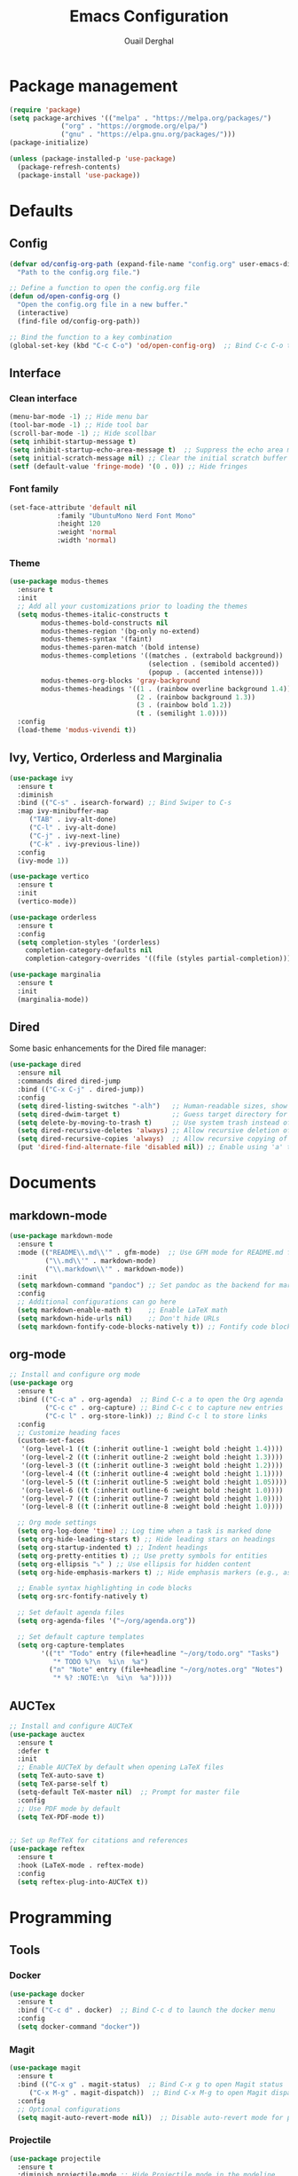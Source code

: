 #+TITLE: Emacs Configuration
#+AUTHOR: Ouail Derghal
#+STARTUP: fold

* Package management
#+BEGIN_SRC emacs-lisp
  (require 'package)
  (setq package-archives '(("melpa" . "https://melpa.org/packages/")
               ("org" . "https://orgmode.org/elpa/")
               ("gnu" . "https://elpa.gnu.org/packages/")))
  (package-initialize)

  (unless (package-installed-p 'use-package)
    (package-refresh-contents)
    (package-install 'use-package))
#+END_SRC

* Defaults
** Config
#+begin_src emacs-lisp
  (defvar od/config-org-path (expand-file-name "config.org" user-emacs-directory)
    "Path to the config.org file.")

  ;; Define a function to open the config.org file
  (defun od/open-config-org ()
    "Open the config.org file in a new buffer."
    (interactive)
    (find-file od/config-org-path))

  ;; Bind the function to a key combination
  (global-set-key (kbd "C-c C-o") 'od/open-config-org)  ;; Bind C-c C-o to open the config.org file
#+end_src

** Interface
*** Clean interface
#+BEGIN_SRC emacs-lisp
  (menu-bar-mode -1) ;; Hide menu bar
  (tool-bar-mode -1) ;; Hide tool bar
  (scroll-bar-mode -1) ;; Hide scollbar
  (setq inhibit-startup-message t)
  (setq inhibit-startup-echo-area-message t)  ;; Suppress the echo area message
  (setq initial-scratch-message nil) ;; Clear the initial scratch buffer message
  (setf (default-value 'fringe-mode) '(0 . 0)) ;; Hide fringes
#+END_SRC

*** Font family
#+begin_src emacs-lisp
  (set-face-attribute 'default nil
		      :family "UbuntuMono Nerd Font Mono"
		      :height 120
		      :weight 'normal
		      :width 'normal)
#+end_src

*** Theme
#+begin_src emacs-lisp
  (use-package modus-themes
    :ensure t
    :init
    ;; Add all your customizations prior to loading the themes
    (setq modus-themes-italic-constructs t
          modus-themes-bold-constructs nil
          modus-themes-region '(bg-only no-extend)
          modus-themes-syntax '(faint)
          modus-themes-paren-match '(bold intense)
          modus-themes-completions '((matches . (extrabold background))
                                     (selection . (semibold accented))
                                     (popup . (accented intense)))
          modus-themes-org-blocks 'gray-background
          modus-themes-headings '((1 . (rainbow overline background 1.4))
                                  (2 . (rainbow background 1.3))
                                  (3 . (rainbow bold 1.2))
                                  (t . (semilight 1.0))))
    :config
    (load-theme 'modus-vivendi t))
#+end_src

** Ivy, Vertico, Orderless and Marginalia
#+begin_src emacs-lisp
  (use-package ivy
    :ensure t
    :diminish
    :bind (("C-s" . isearch-forward) ;; Bind Swiper to C-s
	:map ivy-minibuffer-map
	   ("TAB" . ivy-alt-done)
	   ("C-l" . ivy-alt-done)
	   ("C-j" . ivy-next-line)
	   ("C-k" . ivy-previous-line))
    :config
    (ivy-mode 1))
#+end_src

#+begin_src emacs-lisp
  (use-package vertico
    :ensure t
    :init
    (vertico-mode))
#+end_src

#+begin_src emacs-lisp
  (use-package orderless
    :ensure t
    :config
    (setq completion-styles '(orderless)
	  completion-category-defaults nil
	  completion-category-overrides '((file (styles partial-completion)))))
#+end_src

#+begin_src emacs-lisp
  (use-package marginalia
    :ensure t
    :init
    (marginalia-mode))
#+end_src

** Dired
Some basic enhancements for the Dired file manager:
#+begin_src emacs-lisp
  (use-package dired
    :ensure nil
    :commands dired dired-jump
    :bind (("C-x C-j" . dired-jump))
    :config
    (setq dired-listing-switches "-alh")   ;; Human-readable sizes, show all files
    (setq dired-dwim-target t)             ;; Guess target directory for moving/copying files
    (setq delete-by-moving-to-trash t)     ;; Use system trash instead of deleting files directly
    (setq dired-recursive-deletes 'always) ;; Allow recursive deletion of directories
    (setq dired-recursive-copies 'always)  ;; Allow recursive copying of directories
    (put 'dired-find-alternate-file 'disabled nil)) ;; Enable using 'a' to open files in same buffer
#+end_src

* Documents
** markdown-mode
#+begin_src emacs-lisp
  (use-package markdown-mode
    :ensure t
    :mode (("README\\.md\\'" . gfm-mode)  ;; Use GFM mode for README.md files
           ("\\.md\\'" . markdown-mode)
           ("\\.markdown\\'" . markdown-mode))
    :init
    (setq markdown-command "pandoc") ;; Set pandoc as the backend for markdown preview
    :config
    ;; Additional configurations can go here
    (setq markdown-enable-math t)    ;; Enable LaTeX math
    (setq markdown-hide-urls nil)    ;; Don't hide URLs
    (setq markdown-fontify-code-blocks-natively t)) ;; Fontify code blocks
#+end_src

** org-mode
#+begin_src emacs-lisp
  ;; Install and configure org mode
  (use-package org
    :ensure t
    :bind (("C-c a" . org-agenda)  ;; Bind C-c a to open the Org agenda
           ("C-c c" . org-capture) ;; Bind C-c c to capture new entries
           ("C-c l" . org-store-link)) ;; Bind C-c l to store links
    :config
    ;; Customize heading faces
    (custom-set-faces
     '(org-level-1 ((t (:inherit outline-1 :weight bold :height 1.4))))
     '(org-level-2 ((t (:inherit outline-2 :weight bold :height 1.3))))
     '(org-level-3 ((t (:inherit outline-3 :weight bold :height 1.2))))
     '(org-level-4 ((t (:inherit outline-4 :weight bold :height 1.1))))
     '(org-level-5 ((t (:inherit outline-5 :weight bold :height 1.05))))
     '(org-level-6 ((t (:inherit outline-6 :weight bold :height 1.0))))
     '(org-level-7 ((t (:inherit outline-7 :weight bold :height 1.0))))
     '(org-level-8 ((t (:inherit outline-8 :weight bold :height 1.0))))

    ;; Org mode settings
    (setq org-log-done 'time) ;; Log time when a task is marked done
    (setq org-hide-leading-stars t) ;; Hide leading stars on headings
    (setq org-startup-indented t) ;; Indent headings
    (setq org-pretty-entities t) ;; Use pretty symbols for entities
    (setq org-ellipsis "⤵" ) ;; Use ellipsis for hidden content
    (setq org-hide-emphasis-markers t) ;; Hide emphasis markers (e.g., asterisks)

    ;; Enable syntax highlighting in code blocks
    (setq org-src-fontify-natively t)

    ;; Set default agenda files
    (setq org-agenda-files '("~/org/agenda.org"))

    ;; Set default capture templates
    (setq org-capture-templates
          '(("t" "Todo" entry (file+headline "~/org/todo.org" "Tasks")
             "* TODO %?\n  %i\n  %a")
            ("n" "Note" entry (file+headline "~/org/notes.org" "Notes")
             "* %? :NOTE:\n  %i\n  %a")))))

#+end_src

** AUCTex
#+begin_src emacs-lisp
  ;; Install and configure AUCTeX
  (use-package auctex
    :ensure t
    :defer t
    :init
    ;; Enable AUCTeX by default when opening LaTeX files
    (setq TeX-auto-save t)
    (setq TeX-parse-self t)
    (setq-default TeX-master nil)  ;; Prompt for master file
    :config
    ;; Use PDF mode by default
    (setq TeX-PDF-mode t))


  ;; Set up RefTeX for citations and references
  (use-package reftex
    :ensure t
    :hook (LaTeX-mode . reftex-mode)
    :config
    (setq reftex-plug-into-AUCTeX t))
#+end_src
* Programming
** Tools
*** Docker
#+begin_src emacs-lisp
  (use-package docker
    :ensure t
    :bind ("C-c d" . docker)  ;; Bind C-c d to launch the docker menu
    :config
    (setq docker-command "docker"))
#+end_src

*** Magit
#+begin_src emacs-lisp
  (use-package magit
    :ensure t
    :bind (("C-x g" . magit-status)  ;; Bind C-x g to open Magit status
	   ("C-x M-g" . magit-dispatch))  ;; Bind C-x M-g to open Magit dispatch
    :config
    ;; Optional configurations
    (setq magit-auto-revert-mode nil))  ;; Disable auto-revert mode for performance reasons
#+end_src

*** Projectile
#+begin_src emacs-lisp
  (use-package projectile
    :ensure t
    :diminish projectile-mode ;; Hide Projectile mode in the modeline
    :config
    (projectile-mode +1) ;; Enable Projectile globally
    ;; Set Projectile cache directory
    (setq projectile-cache-file (expand-file-name "projectile.cache" user-emacs-directory))
    ;; Set Projectile known projects file
    (setq projectile-known-projects-file (expand-file-name "projectile-bookmarks.eld" user-emacs-directory))
    ;; Set default search method
    (setq projectile-indexing-method 'alien) ;; Use external tools for indexing (faster for large projects)
    ;; Set Projectile completion system
    (setq projectile-completion-system 'auto) ;; Auto-select the best completion system (like Ivy, Helm, etc.)
    ;; Use a fuzzy search for file names
    (setq projectile-enable-caching t) ;; Enable caching for faster performance
    ;; Set the default projectile switch project action
    (setq projectile-switch-project-action 'projectile-dired) ;; Default action is to open project in Dired
    ;; Define a keymap prefix for Projectile commands
    :bind-keymap
    ("C-c p" . projectile-command-map) ;; Bind "C-c p" as the prefix for Projectile commands
    :init
    (setq projectile-project-search-path '("~/Projects")))

  (use-package projectile-ripgrep
    :ensure t
    :after projectile)
#+end_src

** Languages
*** dockerfile-mode
#+begin_src emacs-lisp
  (use-package dockerfile-mode
    :ensure t
    :mode ("Dockerfile\\'" . dockerfile-mode))
#+end_src

*** go-mode
#+begin_src emacs-lisp
  (use-package go-mode
    :ensure t
    :mode ("\\.go\\'" . go-mode)
    :bind (("C-c C-r" . go-run)
	   ("C-c C-f" . gofmt))
    :hook ((before-save . gofmt-before-save))  ;; Format Go code before saving
    :config
    (setq gofmt-command "goimports")  ;; Use goimports instead of gofmt
    (add-to-list 'exec-path (expand-file-name "~/go/bin")))  ;; Set GOPATH
#+end_src

*** tuareg-mode
#+begin_src emacs-lisp
  (use-package tuareg
    :ensure t
    :mode ("\\.ml\\'" . tuareg-mode)
    :config
    ;; Optional: additional Tuareg configurations
    (setq tuareg-indent-level 2)) ;; Set indentation level for Tuareg mode
#+end_src

*** yaml-mode
#+begin_src emacs-lisp
  (use-package yaml-mode
    :ensure t
    :mode ("\\.yaml\\'" . yaml-mode)
    :mode ("\\.yml\\'" . yaml-mode)
    :config
    (setq yaml-indent-offset 2) ;; Set YAML indent offset to 2 spaces
    (add-hook 'yaml-mode-hook
              (lambda ()
                (ansible 1)  ;; Enable ansible-mode when in yaml-mode
                (ansible-doc-mode 1))))  ;; Enable ansible-doc mode for YAML files
#+end_src

*** ansible-mode
#+begin_src emacs-lisp
  (use-package ansible
    :ensure t
    :hook ((yaml-mode . ansible)      ;; Automatically enable ansible-mode in YAML files
           (ansible . ansible-auto-decrypt-encrypt))  ;; Auto-encrypt/decrypt Vault files
    :config
    (setq ansible::vault-password-file "~/.ansible_vault_pass"))  ;; Set vault password file

  ;; Ansible-doc mode
  (use-package ansible-doc
    :ensure t
    :hook (yaml-mode . ansible-doc-mode)  ;; Enable ansible-doc mode in YAML files
    :config
    (add-hook 'yaml-mode-hook #'ansible-doc-mode))
#+end_src

*** php-mode
#+begin_src emacs-lisp
  (use-package php-mode
    :ensure t
    :mode ("\\.php\\'" . php-mode)
    :config
    ;; Optional: Set the basic indentation level
    (setq-default php-mode-coding-style 'psr2) ;; Set to PSR-2 coding style
    (setq-default php-lineup-cascaded-calls t) ;; Line up cascaded method calls
    (setq-default tab-width 4)                 ;; Set tab width to 4 spaces
    (setq-default indent-tabs-mode nil))       ;; Use spaces instead of tabs
#+end_src

*** shell-mode
#+begin_src emacs-lisp
  (use-package shell
    :hook (shell-mode . (lambda ()
                          ;; Bind C-l to clear the shell buffer
                          (local-set-key (kbd "C-l") 'od/clear-shell-buffer)
                          ;; Bind C-p to previous command in history
                          (local-set-key (kbd "C-p") 'comint-previous-input)
                          ;; Bind C-n to next command in history
                          (local-set-key (kbd "C-n") 'comint-next-input)))
    :config
    ;; Function to clear the shell buffer
    (defun od/clear-shell-buffer ()
      "Clear the shell buffer."
      (interactive)
      (let ((comint-buffer-maximum-size 0))
        (comint-truncate-buffer))))
#+end_src

*** typescript-mode
#+begin_src emacs-lisp
  (use-package typescript-mode
    :ensure t
    :mode ("\\.ts\\'" . typescript-mode) ;; Automatically use typescript-mode for .ts files
    :config
    ;; Set basic offset for indentation
    (setq typescript-indent-level 4))
#+end_src

** Settings
#+begin_src emacs-lisp
  (setq-default tab-width 4)          ;; Set the default tab width to 4 spaces
  (setq-default indent-tabs-mode nil) ;; Use spaces instead of tabs for indentation
#+end_src

#+begin_src emacs-lisp
  (use-package display-line-numbers
    :ensure nil
    :hook ((prog-mode . display-line-numbers-mode)
	   (org-mode . display-line-numbers-mode)
	   (text-mode . display-line-numbers-mode))
    :config
    (setq display-line-numbers-type 'relative))  ;; Use relative line numbers
#+end_src

#+begin_src emacs-lisp
  (use-package ansi-color
    :ensure t
    :init
    (defun od/colorize-compilation-buffer ()
      "Apply ANSI color codes to the compilation buffer."
      (ansi-color-apply-on-region compilation-filter-start (point-max)))
    :hook (compilation-filter . od/colorize-compilation-buffer))
#+end_src
